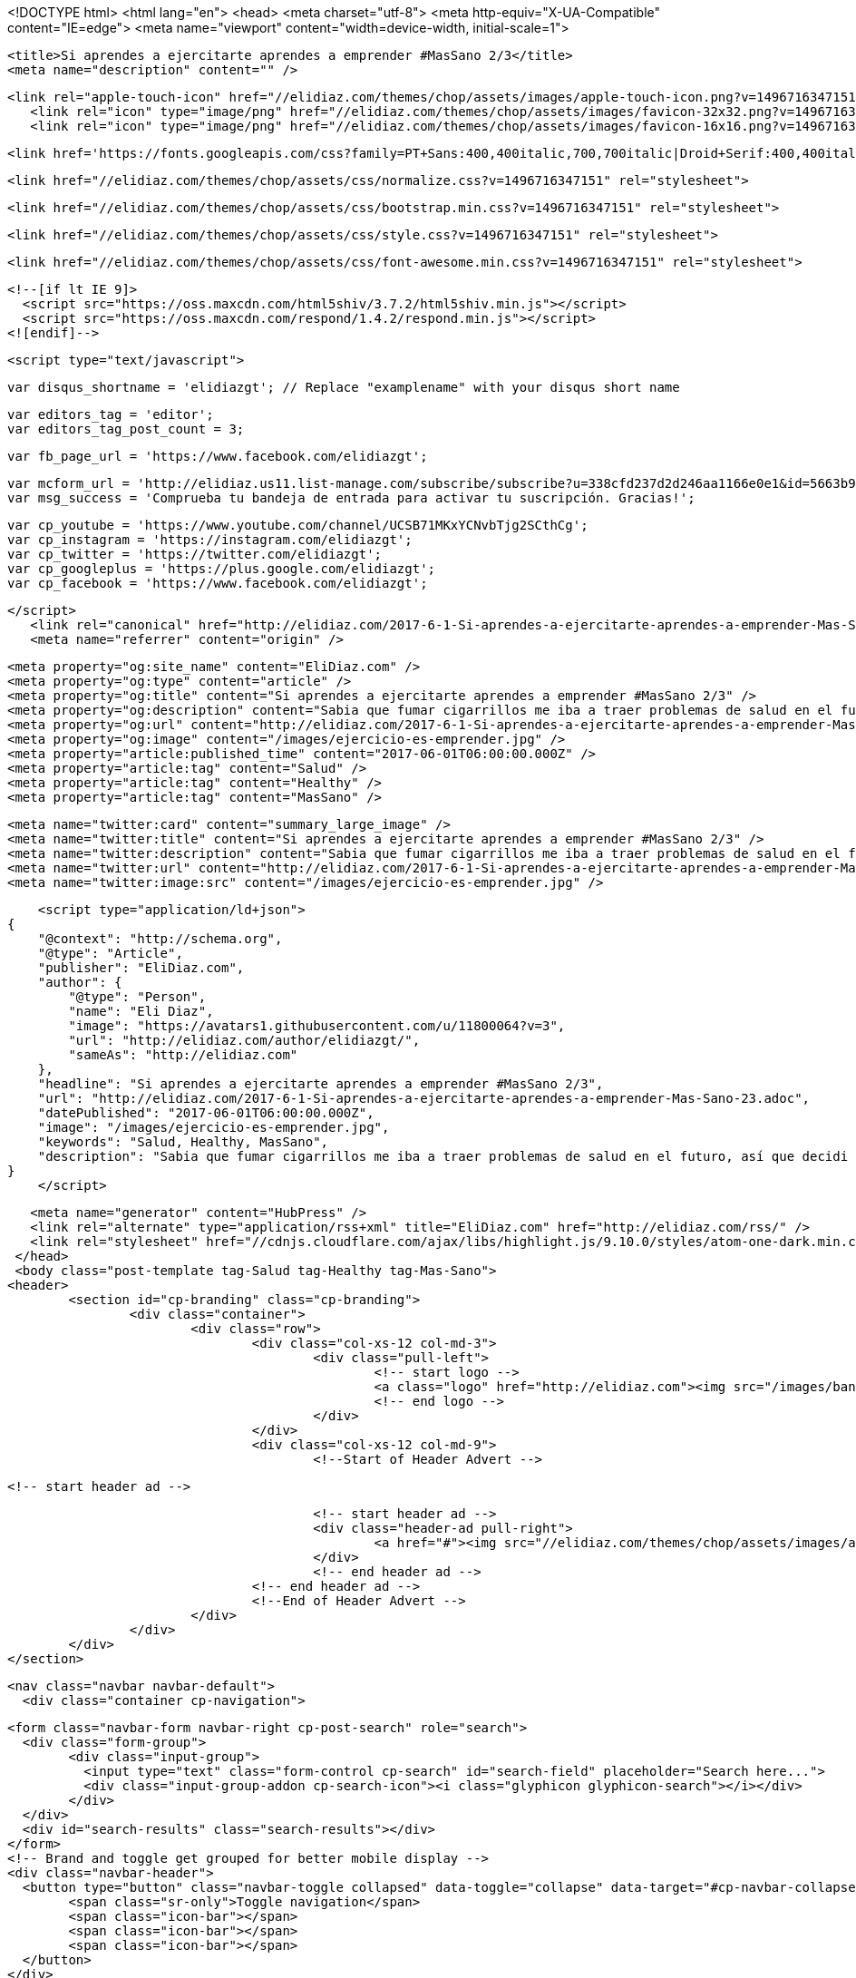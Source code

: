 <!DOCTYPE html>
<html lang="en">
  <head>
    <meta charset="utf-8">
    <meta http-equiv="X-UA-Compatible" content="IE=edge">
    <meta name="viewport" content="width=device-width, initial-scale=1">
    
	<title>Si aprendes a ejercitarte aprendes a emprender #MasSano 2/3</title>
	<meta name="description" content="" />
	
	<link rel="apple-touch-icon" href="//elidiaz.com/themes/chop/assets/images/apple-touch-icon.png?v=1496716347151" />
    <link rel="icon" type="image/png" href="//elidiaz.com/themes/chop/assets/images/favicon-32x32.png?v=1496716347151" sizes="32x32" />
    <link rel="icon" type="image/png" href="//elidiaz.com/themes/chop/assets/images/favicon-16x16.png?v=1496716347151" sizes="16x16" />
	
	<link href='https://fonts.googleapis.com/css?family=PT+Sans:400,400italic,700,700italic|Droid+Serif:400,400italic,700,700italic' rel='stylesheet' type='text/css'>
	
	<link href="//elidiaz.com/themes/chop/assets/css/normalize.css?v=1496716347151" rel="stylesheet">
	
    <link href="//elidiaz.com/themes/chop/assets/css/bootstrap.min.css?v=1496716347151" rel="stylesheet">
	
    <link href="//elidiaz.com/themes/chop/assets/css/style.css?v=1496716347151" rel="stylesheet">
	
    <link href="//elidiaz.com/themes/chop/assets/css/font-awesome.min.css?v=1496716347151" rel="stylesheet">

    <!--[if lt IE 9]>
      <script src="https://oss.maxcdn.com/html5shiv/3.7.2/html5shiv.min.js"></script>
      <script src="https://oss.maxcdn.com/respond/1.4.2/respond.min.js"></script>
    <![endif]-->
	
	<script type="text/javascript">
	
	var disqus_shortname = 'elidiazgt'; // Replace "examplename" with your disqus short name
	
	var editors_tag = 'editor';
	var editors_tag_post_count = 3;
	
	var fb_page_url = 'https://www.facebook.com/elidiazgt';
	
	
	var mcform_url = 'http://elidiaz.us11.list-manage.com/subscribe/subscribe?u=338cfd237d2d246aa1166e0e1&id=5663b9d3ff';
	var msg_success = 'Comprueba tu bandeja de entrada para activar tu suscripción. Gracias!';
	
	var cp_youtube = 'https://www.youtube.com/channel/UCSB71MKxYCNvbTjg2SCthCg';
	var cp_instagram = 'https://instagram.com/elidiazgt';
	var cp_twitter = 'https://twitter.com/elidiazgt';
	var cp_googleplus = 'https://plus.google.com/elidiazgt';
	var cp_facebook = 'https://www.facebook.com/elidiazgt';
	
	</script>	
    <link rel="canonical" href="http://elidiaz.com/2017-6-1-Si-aprendes-a-ejercitarte-aprendes-a-emprender-Mas-Sano-23.adoc" />
    <meta name="referrer" content="origin" />
    
    <meta property="og:site_name" content="EliDiaz.com" />
    <meta property="og:type" content="article" />
    <meta property="og:title" content="Si aprendes a ejercitarte aprendes a emprender #MasSano 2/3" />
    <meta property="og:description" content="Sabia que fumar cigarrillos me iba a traer problemas de salud en el futuro, así que decidi tomar el consejo de mi amigo y empece a correr para quitarme el estres, la primera vez casi me moria pero luego me empezo a gustar, y un día de esos también me" />
    <meta property="og:url" content="http://elidiaz.com/2017-6-1-Si-aprendes-a-ejercitarte-aprendes-a-emprender-Mas-Sano-23.adoc" />
    <meta property="og:image" content="/images/ejercicio-es-emprender.jpg" />
    <meta property="article:published_time" content="2017-06-01T06:00:00.000Z" />
    <meta property="article:tag" content="Salud" />
    <meta property="article:tag" content="Healthy" />
    <meta property="article:tag" content="MasSano" />
    
    <meta name="twitter:card" content="summary_large_image" />
    <meta name="twitter:title" content="Si aprendes a ejercitarte aprendes a emprender #MasSano 2/3" />
    <meta name="twitter:description" content="Sabia que fumar cigarrillos me iba a traer problemas de salud en el futuro, así que decidi tomar el consejo de mi amigo y empece a correr para quitarme el estres, la primera vez casi me moria pero luego me empezo a gustar, y un día de esos también me" />
    <meta name="twitter:url" content="http://elidiaz.com/2017-6-1-Si-aprendes-a-ejercitarte-aprendes-a-emprender-Mas-Sano-23.adoc" />
    <meta name="twitter:image:src" content="/images/ejercicio-es-emprender.jpg" />
    
    <script type="application/ld+json">
{
    "@context": "http://schema.org",
    "@type": "Article",
    "publisher": "EliDiaz.com",
    "author": {
        "@type": "Person",
        "name": "Eli Diaz",
        "image": "https://avatars1.githubusercontent.com/u/11800064?v=3",
        "url": "http://elidiaz.com/author/elidiazgt/",
        "sameAs": "http://elidiaz.com"
    },
    "headline": "Si aprendes a ejercitarte aprendes a emprender #MasSano 2/3",
    "url": "http://elidiaz.com/2017-6-1-Si-aprendes-a-ejercitarte-aprendes-a-emprender-Mas-Sano-23.adoc",
    "datePublished": "2017-06-01T06:00:00.000Z",
    "image": "/images/ejercicio-es-emprender.jpg",
    "keywords": "Salud, Healthy, MasSano",
    "description": "Sabia que fumar cigarrillos me iba a traer problemas de salud en el futuro, así que decidi tomar el consejo de mi amigo y empece a correr para quitarme el estres, la primera vez casi me moria pero luego me empezo a gustar, y un día de esos también me"
}
    </script>

    <meta name="generator" content="HubPress" />
    <link rel="alternate" type="application/rss+xml" title="EliDiaz.com" href="http://elidiaz.com/rss/" />
    <link rel="stylesheet" href="//cdnjs.cloudflare.com/ajax/libs/highlight.js/9.10.0/styles/atom-one-dark.min.css">
  </head>
  <body class="post-template tag-Salud tag-Healthy tag-Mas-Sano">
	<header>
		<section id="cp-branding" class="cp-branding">
			<div class="container">
				<div class="row">
					<div class="col-xs-12 col-md-3">
						<div class="pull-left">
							<!-- start logo -->
							<a class="logo" href="http://elidiaz.com"><img src="/images/banner-blog.png" alt="EliDiaz.com"></a>
							<!-- end logo -->
						</div>
					</div>
					<div class="col-xs-12 col-md-9">
						<!--Start of Header Advert -->
						
						<!-- start header ad -->
							
							<!-- start header ad -->
							<div class="header-ad pull-right">
								<a href="#"><img src="//elidiaz.com/themes/chop/assets/images/ad_banner_728x90.jpg?v=1496716347151"></a>
							</div>	
							<!-- end header ad -->	
						<!-- end header ad -->					
						<!--End of Header Advert -->
					</div>
				</div>
			</div>
		</section>
		
		<nav class="navbar navbar-default">
		  <div class="container cp-navigation">
			
			<form class="navbar-form navbar-right cp-post-search" role="search">
			  <div class="form-group">
				<div class="input-group">
				  <input type="text" class="form-control cp-search" id="search-field" placeholder="Search here...">
				  <div class="input-group-addon cp-search-icon"><i class="glyphicon glyphicon-search"></i></div>
				</div>
			  </div>
			  <div id="search-results" class="search-results"></div>
			</form>
			<!-- Brand and toggle get grouped for better mobile display -->
			<div class="navbar-header">
			  <button type="button" class="navbar-toggle collapsed" data-toggle="collapse" data-target="#cp-navbar-collapse" aria-expanded="false">
				<span class="sr-only">Toggle navigation</span>
				<span class="icon-bar"></span>
				<span class="icon-bar"></span>
				<span class="icon-bar"></span>
			  </button>
			</div>
			
			
		  </div><!-- /.container -->
		</nav><!-- /navigation -->
	</header>	
	<section id="main-body">
<div class="container">
	<div class="row">
		<div class="col-md-8">
			<article class="post tag-Salud tag-Healthy tag-Mas-Sano">
					<header class="post-header">
						<h2>Si aprendes a ejercitarte aprendes a emprender #MasSano 2/3</h2>
						<div class="meta-info">
							<span class="author">
								<i class="fa fa-user"></i>
								<a href="http://elidiaz.com/author/elidiazgt/">Eli Diaz</a>
							</span>
							<span class="date">
								<i class="fa fa-clock-o"></i>
								Jun 01, 2017
							</span>
							<span class="comment">
								<i class="fa fa-comment"></i>
								<a href="http://elidiaz.com/2017-6-1-Si-aprendes-a-ejercitarte-aprendes-a-emprender-Mas-Sano-23.adoc#disqus_thread">0 Comments</a>
							</span>
						</div>
							<img class="featured-image" src="/images/ejercicio-es-emprender.jpg" alt="Si aprendes a ejercitarte aprendes a emprender #MasSano 2/3" title="Si aprendes a ejercitarte aprendes a emprender #MasSano 2/3" />
					</header>
					
					<section class="post-content">
						<div id="preamble">
<div class="sectionbody">
<div class="paragraph">
<p>Sabia que fumar cigarrillos me iba a traer problemas de salud en el futuro, así que decidi tomar el consejo de mi amigo y empece a correr para quitarme el estres, la primera vez casi me moria pero luego me empezo a gustar, y un día de esos también me invito a inscribirme a un gimnasio, como yo estaba bastante delgado me pareció una buena idea.</p>
</div>
<div class="imageblock">
<div class="content">
<img src="http://elidiaz.com/images/eli-joven.jpg" alt="eli de joven">
</div>
</div>
<div class="paragraph">
<p>Ya unos meses entrenando, me acuerdo que por mas que me esforzaba seguía delgado, así que probe un suplemento del supermercado que solo me hizo barriga, al final lo que me funciono fue seguir la dieta de jhonny bravo a puro pure de papas, jajaja (es cierto)</p>
</div>
<div class="videoblock">
<div class="content">
<iframe src="https://www.youtube.com/embed/16NQKd7nYL0?rel=0" frameborder="0" allowfullscreen></iframe>
</div>
</div>
<div class="paragraph">
<p>Lo importante es que durante estos años en los que me he entretenido a puro sudor, he aprendido conceptos muy útiles que tu puedes aplicar a tu espíritu emprendedor.</p>
</div>
</div>
</div>
<h1 id="_ejercitar_tu_cuerpo_aumenta_tu_nivel_de_energ_a" class="sect0">Ejercitar tu cuerpo aumenta tu nivel de energía</h1>
<div class="paragraph">
<p>La razón por la que es importante hacer ejercicios no es puramente vanidad, claro verse bien es un grandísimo empuje a tu autoestima muy util a la hora de venderte, pero también porque nuestro cuerpo se va debilitando cada año y solo nos queda volvernos mas fuertes para poder aguantar las largas horas de trabajo, los desvelos y el estrés que conlleva iniciar una empresa desde 0 y llevarla al primer dígito.</p>
</div>
<div class="paragraph">
<p>Puedes corroborar esto leyendo el estudio publicado por el [1]Journal Psychotherapy and Psychosomatics que concluyo que los individuos inactivos que generalmente se quejan de fatiga experimentaron incrementos de energi a en un 20 por ciento y disminuyeron la fatiga en un 65 por ciento luego de comenzar a ejercitarse.</p>
</div>
<h1 id="_practicar_ejercicio_f_sico_mejora_tu_rendimiento_en_todos_los_aspectos" class="sect0">Practicar ejercicio físico mejora tu rendimiento en todos los aspectos</h1>
<div class="paragraph">
<p>Emprender es como una maratón, si nunca lo has intentado es difícil describirte la sensación de continuar luchando por algo que por momentos parece no tener sentido, pero aun así disfrutas exquisitamente al llegar a la meta.</p>
</div>
<div class="paragraph">
<p>La confianza y la creatividad también se ven favorecidos, mientras por un lado crees mas en ti mismo y de lo que eres capaz, arriesgas y apuestas a nuevas ideas, por lo que puedes encontrar soluciones que antes no hubieras considerado.</p>
</div>
<div class="quoteblock">
<blockquote>
<div class="paragraph">
<p>La fuerza física se traduce en poder y confianza en si mismo sobre todos los aspectos de tu vida.</p>
</div>
</blockquote>
</div>
<h1 id="_apegarte_a_una_rutina_de_ejercicios_te_ense_a_disciplina" class="sect0">Apegarte a una rutina de ejercicios te enseña disciplina</h1>
<div class="paragraph">
<p>Formar el carácter es enfrentarte a los problemas que te depara el futuro y tener la seguridad de que harás tu mejor esfuerzo y lograras conquistar cualquier problema frente a ti.</p>
</div>
<div class="paragraph">
<p>Dentro de tu cabeza toda idea es posible porque tu eres el autor, el problema es poner el esfuerzo suficiente para llevar algo tan intangible a la realidad donde todos lo podamos juzgar por su efectividad, el verdadero campo de batalla.</p>
</div>
<div class="paragraph">
<p>Perseguir esa meta todos los días, aun cuando estés cansado y sin animo de ponerte las zapatillas de correr y levantarte temprano para mi se ha convertido en un gran logro porque significa que contribuiré con un grano de arena mas a lo que estoy construyendo.
El carácter y determinación que se necesita para cumplir con cada milla, te enseñara a forjar la disciplina que se necesita para ganar un nuevo dólar cada día.</p>
</div>
<div class="quoteblock">
<blockquote>
<div class="paragraph">
<p>La disciplina es el vehículo que no te fallara cuando no tengas la motivación para moverte.</p>
</div>
</blockquote>
</div>
<h1 id="_ejercitarte_te_ense_a_a_apreciar_el_costo_del_progreso" class="sect0">Ejercitarte te enseña a apreciar el costo del progreso</h1>
<div class="paragraph">
<p>A nadie le gusta sufrir, sudar y sentir sed diariamente, lo que tu quieres es meterte a instagram y ver fotos de gente que ya logro el cuerpo que tu quisieras, pero solo después de sufrir cada libra lograras entender lo mucho que cuesta conseguir resultados, podes apreciar en su totalidad lo que otras personas han sacrificado para tener lo que tienen.</p>
</div>
<div class="paragraph">
<p>También te enseña a disfrutar el dolor, es difícil explicarlo pero me encanta la sensación de correr bajo el sol durante horas, me sirve para aclarar mis pensamientos y para tratar de alcanzar el denominado Runners HIgh [2], una especie de euforia que se logra  cuando tu cuerpo logra generar cierta cantidad de endorfinas.</p>
</div>
<div class="paragraph">
<p>Requiere valor entender que puedes volver realidad tus sueños solo si luchas por ellos, si no luchas por lo que quieres, simplemente nunca lo tendrás.</p>
</div>
<div class="quoteblock">
<blockquote>
<div class="paragraph">
<p>La constancia es la gota que rompe la roca.</p>
</div>
</blockquote>
</div>
<div class="imageblock">
<div class="content">
<img src="http://elidiaz.com/images/ejercicio-es-emprender.jpg" alt="eli de joven">
</div>
</div>
<div class="paragraph">
<p>[1] <a href="http://www.ncbi.nlm.nih.gov/pubmed/23006411" class="bare">http://www.ncbi.nlm.nih.gov/pubmed/23006411</a></p>
</div>
<div class="paragraph">
<p>[2] <a href="http://www.runnersworld.com/running-tips/how-to-achieve-a-runners-high" class="bare">http://www.runnersworld.com/running-tips/how-to-achieve-a-runners-high</a></p>
</div>
					</section>
					
					<footer class="post-footer">
						<section class="tags pull-left">
							<i class="fa fa-tags"></i> <a href="http://elidiaz.com/tag/Salud/">Salud</a> | <a href="http://elidiaz.com/tag/Healthy/">Healthy</a> | <a href="http://elidiaz.com/tag/Mas-Sano/">MasSano</a>
						</section>
						
						<section class="cp-social-share pull-right">
						   <span class="share-text">Share:</span>
							<!-- twitter -->
						    <a href="https://twitter.com/share?text=Si%20aprendes%20a%20ejercitarte%20aprendes%20a%20emprender%20%23MasSano%202%2F3&amp;url=http://elidiaz.com/2017-6-1-Si-aprendes-a-ejercitarte-aprendes-a-emprender-Mas-Sano-23.adoc" onclick="window.open(this.href, 'twitter-share', 'width=550,height=235');return false;" title="Twitter"><i class="fa fa-twitter"></i></a>
							<!-- facebook -->
						    <a href="https://www.facebook.com/sharer/sharer.php?u=http://elidiaz.com/2017-6-1-Si-aprendes-a-ejercitarte-aprendes-a-emprender-Mas-Sano-23.adoc" onclick="window.open(this.href, 'facebook-share','width=580,height=296');return false;" title="Facebook"><i class="fa fa-facebook"></i></a>
							 <!-- google plus -->
						    <a href="https://plus.google.com/share?url=http://elidiaz.com/2017-6-1-Si-aprendes-a-ejercitarte-aprendes-a-emprender-Mas-Sano-23.adoc" onclick="window.open(this.href, 'google-plus-share', 'width=490,height=530');return false;"><i class="fa fa-google-plus" title="Google Plus"></i></a>
							<!-- linkedin -->
						    <a href="http://www.linkedin.com/shareArticle?mini=true&url=http://elidiaz.com/2017-6-1-Si-aprendes-a-ejercitarte-aprendes-a-emprender-Mas-Sano-23.adoc" onclick="window.open(this.href, 'linkedin-share', 'width=490,height=530');return false;" title="Linkedin"><i class="fa fa-linkedin"></i></a>
							<!-- pinterest -->
						    <a data-pin-do="skipLink" href="https://pinterest.com/pin/create/button/?url=http://elidiaz.com/2017-6-1-Si-aprendes-a-ejercitarte-aprendes-a-emprender-Mas-Sano-23.adoc&amp;media=/images/ejercicio-es-emprender.jpg&amp;description=Si aprendes a ejercitarte aprendes a emprender #MasSano 2/3"
						       onclick="window.open(this.href, '', 'menubar=no,toolbar=no,resizable=no,scrollbars=no,height=455,width=600'); return false;">
						      <i class="fa fa-pinterest-p"></i>
						    </a>	
						</section>						<div class="clearfix"></div>
						
						<section class="cp-author">
							<div class="row">
								<div class="col-md-12 author-img" >
										<a href="http://elidiaz.com/author/elidiazgt/" alt="Eli Diaz" title="Eli Diaz"><img class="author-img-avatar" src="https://avatars1.githubusercontent.com/u/11800064?v&#x3D;3" alt="Eli Diaz" title="Eli Diaz" /></a>
								</div>
							</div>
							<div class="row">
								<div class="col-xs-12 col-md-8">
									<div class="author-details">
										<a href="http://elidiaz.com/author/elidiazgt/"><h4>Eli Diaz</h4></a>
									</div>
								</div>
								<div class="col-xs-12 col-md-4">
									<div class="author-meta">
											<div class="location"><i class="glyphicon glyphicon-map-marker"></i>Worldwide</div>
											<div class="website"><a href="http://elidiaz.com" target="_blank"><i class="glyphicon glyphicon-link"></i>Website</a></div>
									</div>
								</div>
							</div>
						</section>
						
						<div class="clearfix"></div>
						
							<nav class="pagination">
								<div>
									
											
								</div>
							</nav>
								
						<div class="clearfix"></div>
						
						<section class="post-comments">
							<div id="disqus_thread"></div>
							<script type="text/javascript">
								/* * * CONFIGURATION VARIABLES * * */
								var disqus_shortname = disqus_shortname;
								
								/* * * DON'T EDIT BELOW THIS LINE * * */
								(function() {
									var dsq = document.createElement('script'); dsq.type = 'text/javascript'; dsq.async = true;
									dsq.src = '//' + disqus_shortname + '.disqus.com/embed.js';
									(document.getElementsByTagName('head')[0] || document.getElementsByTagName('body')[0]).appendChild(dsq);
								})();
							</script>
							<noscript>Please enable JavaScript to view the <a href="https://disqus.com/?ref_noscript" rel="nofollow">comments powered by Disqus.</a></noscript>
						</section>						
					</footer>
			</article>
		</div>
		<aside class="col-xs-12 col-md-4">
			<div class="cp-sidebar">
				<!-- start widget -->
				<section class="widget">
					<span><h5>Editor's Pick</h5></span>
					<div id="editors-pick" class="editors-pick">
					</div>
				</section>
				<!-- end widget -->		<!-- start widget -->
				<section class="widget">
					<span><h5>Facebook</h5></span>
					<div id="fb-widget" class="fb-widget"></div>
				</section>
				<!-- end widget -->		<!-- start widget -->
				<section class="widget">
					<span><h5>Podcast</h5></span>
					<div id="podcasts" class="podcasts">
						<!-- Start of embed code -->
						
						<iframe width="100%" height="450" scrolling="no" frameborder="no" src="https://w.soundcloud.com/player/?url=https%3A//api.soundcloud.com/playlists/79158635&amp;color=ff5500&amp;auto_play=false&amp;hide_related=false&amp;show_comments=true&amp;show_user=true&amp;show_reposts=false"></iframe>
						
						<!-- Embed of embed code -->
					</div>
				</section>
				<!-- end widget -->		<!-- start widget -->
				<section  id="cp-contacts"  class="widget">
					<span><h5>Contacts</h5></span>
					<div class="cp-contacts">
						<p>Busco inspirar a otros para descubrir ¿hasta dónde podemos llegar?.</p>
						<p class="sidebar-phone"><i class="fa fa-phone"></i><a href="tel:+254712345678">+502  42474123</a></p>
						<p class="sidebar-email"><i class="fa fa-envelope-o"></i><a href="mailto:hey@elidiaz.com">hey@elidiaz.com</a></p>
					</div>
				</section>
				<!-- end widget -->		<!-- start widget -->
				<section class="widget">
					<span><h5>Advertisement</h5></span>
					<div class="advert">
						<a href="#"><img src="//elidiaz.com/themes/chop/assets/images/advert_300x300.jpg?v=1496716347151"></a>
					</div>
				</section>
				<!-- end widget -->	</div>
		</aside>	</div>
</div>
</section>
	
	<!-- Start of Newsletter Widget -->
	
	<!-- start widget -->
		<section id="cp-signup" class="cp-signup">
			<div class="container">
				<div class="light-overlay"></div>
				<div class="row">
					<div class="col-md-6 col-md-offset-3 newsletter">
						<h1>Consigue inspiracion gratis</h1>
						<p>Directamente a tu correo cada lunes por la mañana.</p>
						<div id="mc_embed_signup">
							<form action="#" method="post" id="mc-embedded-subscribe-form" name="mc-embedded-subscribe-form" class="validate form-horizontal" novalidate>
								<div class="form-group">
									<input type="email" value="" name="EMAIL" class="required email form-control" id="mce-EMAIL">
								</div>
								<div class="form-group">
									<button type="submit" name="subscribe" id="mc-embedded-subscribe" class="btn btn-primary">Subscribe</button>
								</div>
							</form>
						</div>
						<div id="message"></div>
					</div>
				</div>
			</div>
		</section>
	<!-- end widget -->
	<!-- End of Newsletter Widget -->
	
	<footer>
		<div class="container">
			<div class="row">
				<div class="col-xs-12 col-md-6">
					<div class="footer-links">
						<p>&copy; 2017 <a href="http://elidiaz.com">EliDiaz.com</a>. All right Reserved </a></p>
					</div>
				</div>
				<div class="col-xs-12 col-md-6">
					<!-- Start of Social Media Links -->
						
						<div id="social-share" class="social-share">
							<span id="youtube-page"></span>	
							<span id="instagram-page"></span>
							<span id="twitter-page"></span>
							<span id="googleplus-page"></span>					
							<span id="facebook-page"></span>
							<a href="http://elidiaz.com/rss/" class="rss-subscribe" target="_blank"><i class="fa fa-rss"></i></a>
						</div>
						
					<!-- End of Social Media Links -->			</div>
			</div>
		</div>
	</footer>
	<a href="#" id="ScrollToTop"><i class="fa fa-angle-up"></i></a><!-- Scroll to Top -->
	<script src="https://ajax.googleapis.com/ajax/libs/jquery/1.11.3/jquery.min.js"></script>
	
	<script src="//cdnjs.cloudflare.com/ajax/libs/jquery/2.1.3/jquery.min.js?v="></script> <script src="//cdnjs.cloudflare.com/ajax/libs/moment.js/2.9.0/moment-with-locales.min.js?v="></script> <script src="//cdnjs.cloudflare.com/ajax/libs/highlight.js/9.10.0/highlight.min.js?v="></script> 
	      <script type="text/javascript">
	        jQuery( document ).ready(function() {
	          // change date with ago
	          jQuery('ago.ago').each(function(){
	            var element = jQuery(this).parent();
	            element.html( moment(element.text()).fromNow());
	          });
	        });
	
	        hljs.initHighlightingOnLoad();
	      </script>
	       
	    <script src='https://cdn.mathjax.org/mathjax/latest/MathJax.js?config=TeX-AMS-MML_HTMLorMML'></script>
	
	<script src="//elidiaz.com/themes/chop/assets/js/bootstrap.min.js?v=1496716347151"></script>
	<script type="text/javascript" src="//elidiaz.com/themes/chop/assets/js/jquery.fitvids.js?v=1496716347151"></script>
	<script type="text/javascript" src="//elidiaz.com/themes/chop/assets/js/jquery.ghostHunter.min.js?v=1496716347151"></script>
	<script type="text/javascript" src="//elidiaz.com/themes/chop/assets/js/plugins.js?v=1496716347151"></script>
	<script type="text/javascript" src="//elidiaz.com/themes/chop/assets/js/index.js?v=1496716347151"></script>  </body>
</html>